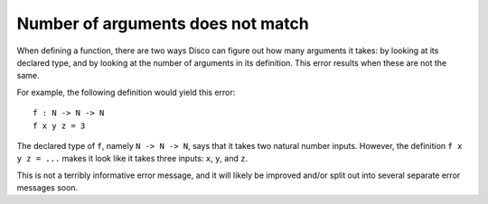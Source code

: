 Number of arguments does not match
==================================

When defining a function, there are two ways Disco can figure out how
many arguments it takes: by looking at its declared type, and by
looking at the number of arguments in its definition.  This error
results when these are not the same.

For example, the following definition would yield this error:

::

   f : N -> N -> N
   f x y z = 3

The declared type of ``f``, namely ``N -> N -> N``, says that it takes
two natural number inputs.  However, the definition ``f x y z = ...``
makes it look like it takes three inputs: ``x``, ``y``, and ``z``.

This is not a terribly informative error message, and it will likely
be improved and/or split out into several separate error messages soon.
